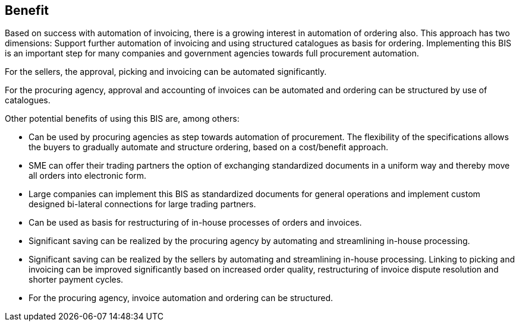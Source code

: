 [[benefit]]
== Benefit

Based on success with automation of invoicing, there is a growing interest in automation of ordering also.
This approach has two dimensions: Support further automation of invoicing and using structured catalogues as basis for ordering.
Implementing this BIS is an important step for many companies and government agencies towards full procurement automation.

For the sellers, the approval, picking and invoicing can be automated significantly.

For the procuring agency, approval and accounting of invoices can be automated and ordering can be structured by use of catalogues.

Other potential benefits of using this BIS are, among others:

* Can be used by procuring agencies as step towards automation of procurement. The flexibility of the specifications allows the buyers to gradually automate and structure ordering, based on a cost/benefit approach.
* SME can offer their trading partners the option of exchanging standardized documents in a uniform way and thereby move all orders into electronic form.
* Large companies can implement this BIS as standardized documents for general operations and implement custom designed bi-lateral connections for large trading partners.
* Can be used as basis for restructuring of in-house processes of orders and invoices.
* Significant saving can be realized by the procuring agency by automating and streamlining in-house processing.
* Significant saving can be realized by the sellers by automating and streamlining in-house processing.
Linking to picking and invoicing can be improved significantly based on increased order quality, restructuring of invoice dispute resolution and shorter payment cycles.
* For the procuring agency, invoice automation and ordering can be structured.
